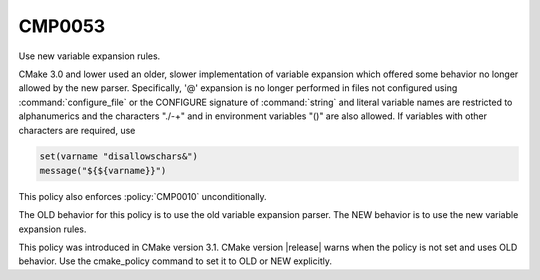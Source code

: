 CMP0053
-------

Use new variable expansion rules.

CMake 3.0 and lower used an older, slower implementation of variable expansion
which offered some behavior no longer allowed by the new parser. Specifically,
'@' expansion is no longer performed in files not configured using
:command:`configure_file` or the CONFIGURE signature of :command:`string` and
literal variable names are restricted to alphanumerics and the characters
"./-+" and in environment variables "()" are also allowed. If variables with
other characters are required, use

.. code-block:: cmake

  set(varname "disallowschars&")
  message("${${varname}}")

This policy also enforces :policy:`CMP0010` unconditionally.

The OLD behavior for this policy is to use the old variable expansion parser.
The NEW behavior is to use the new variable expansion rules.

This policy was introduced in CMake version 3.1. CMake version |release| warns
when the policy is not set and uses OLD behavior.  Use the cmake_policy
command to set it to OLD or NEW explicitly.
